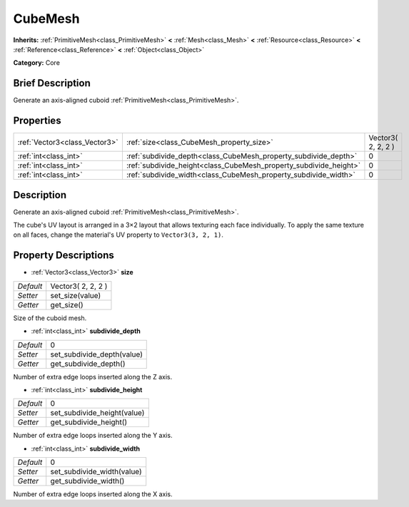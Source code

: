 .. Generated automatically by doc/tools/makerst.py in Godot's source tree.
.. DO NOT EDIT THIS FILE, but the CubeMesh.xml source instead.
.. The source is found in doc/classes or modules/<name>/doc_classes.

.. _class_CubeMesh:

CubeMesh
========

**Inherits:** :ref:`PrimitiveMesh<class_PrimitiveMesh>` **<** :ref:`Mesh<class_Mesh>` **<** :ref:`Resource<class_Resource>` **<** :ref:`Reference<class_Reference>` **<** :ref:`Object<class_Object>`

**Category:** Core

Brief Description
-----------------

Generate an axis-aligned cuboid :ref:`PrimitiveMesh<class_PrimitiveMesh>`.

Properties
----------

+-------------------------------+-------------------------------------------------------------------+--------------------+
| :ref:`Vector3<class_Vector3>` | :ref:`size<class_CubeMesh_property_size>`                         | Vector3( 2, 2, 2 ) |
+-------------------------------+-------------------------------------------------------------------+--------------------+
| :ref:`int<class_int>`         | :ref:`subdivide_depth<class_CubeMesh_property_subdivide_depth>`   | 0                  |
+-------------------------------+-------------------------------------------------------------------+--------------------+
| :ref:`int<class_int>`         | :ref:`subdivide_height<class_CubeMesh_property_subdivide_height>` | 0                  |
+-------------------------------+-------------------------------------------------------------------+--------------------+
| :ref:`int<class_int>`         | :ref:`subdivide_width<class_CubeMesh_property_subdivide_width>`   | 0                  |
+-------------------------------+-------------------------------------------------------------------+--------------------+

Description
-----------

Generate an axis-aligned cuboid :ref:`PrimitiveMesh<class_PrimitiveMesh>`.

The cube's UV layout is arranged in a 3×2 layout that allows texturing each face individually. To apply the same texture on all faces, change the material's UV property to ``Vector3(3, 2, 1)``.

Property Descriptions
---------------------

.. _class_CubeMesh_property_size:

- :ref:`Vector3<class_Vector3>` **size**

+-----------+--------------------+
| *Default* | Vector3( 2, 2, 2 ) |
+-----------+--------------------+
| *Setter*  | set_size(value)    |
+-----------+--------------------+
| *Getter*  | get_size()         |
+-----------+--------------------+

Size of the cuboid mesh.

.. _class_CubeMesh_property_subdivide_depth:

- :ref:`int<class_int>` **subdivide_depth**

+-----------+----------------------------+
| *Default* | 0                          |
+-----------+----------------------------+
| *Setter*  | set_subdivide_depth(value) |
+-----------+----------------------------+
| *Getter*  | get_subdivide_depth()      |
+-----------+----------------------------+

Number of extra edge loops inserted along the Z axis.

.. _class_CubeMesh_property_subdivide_height:

- :ref:`int<class_int>` **subdivide_height**

+-----------+-----------------------------+
| *Default* | 0                           |
+-----------+-----------------------------+
| *Setter*  | set_subdivide_height(value) |
+-----------+-----------------------------+
| *Getter*  | get_subdivide_height()      |
+-----------+-----------------------------+

Number of extra edge loops inserted along the Y axis.

.. _class_CubeMesh_property_subdivide_width:

- :ref:`int<class_int>` **subdivide_width**

+-----------+----------------------------+
| *Default* | 0                          |
+-----------+----------------------------+
| *Setter*  | set_subdivide_width(value) |
+-----------+----------------------------+
| *Getter*  | get_subdivide_width()      |
+-----------+----------------------------+

Number of extra edge loops inserted along the X axis.

